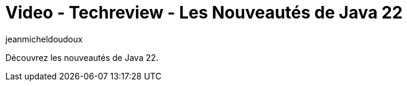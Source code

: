 = Video - Techreview - Les Nouveautés de Java 22
:page-excerpt: Découvrez les nouveautés de Java 22.
:page-layout: post
:author: jeanmicheldoudoux
:page-tags: [Java, Techreview]
:page-vignette: 2024/techreview-java22.png
:page-vignette-licence: 'Source web'
:page-liquid:
:page-categories: software video
:page-vimeo-id: 928780246

Découvrez les nouveautés de Java 22.
